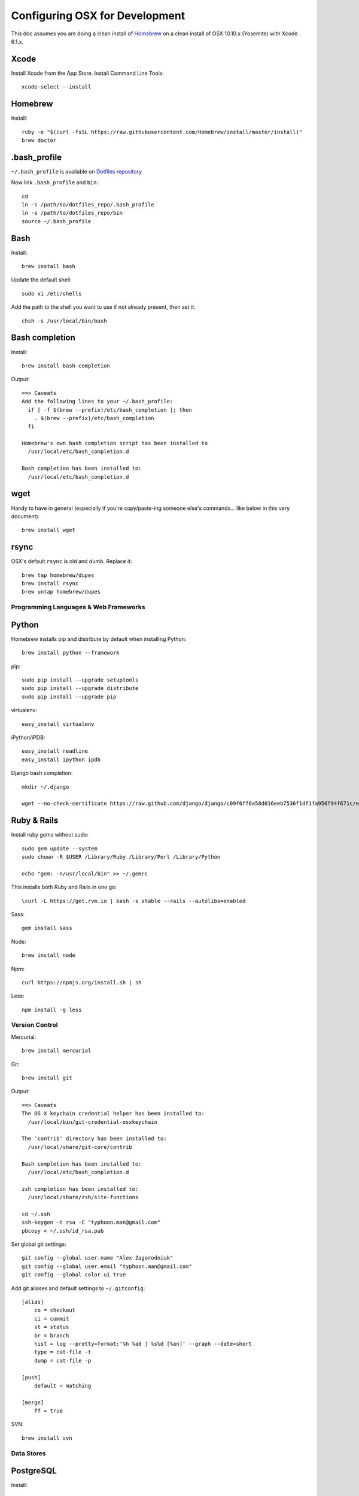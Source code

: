 ===============================
Configuring OSX for Development
===============================

This doc assumes you are doing a clean install of `Homebrew <http://mxcl.github.io/homebrew/>`_ on a clean install of OSX 10.10.x (Yosemite) with Xcode 6.1.x.

Xcode
-----

Install Xcode from the App Store.
Install Command Line Tools::

    xcode-select --install

Homebrew
--------

Install::

    ruby -e "$(curl -fsSL https://raw.githubusercontent.com/Homebrew/install/master/install)"
    brew doctor

.bash_profile
-------------

``~/.bash_profile`` is available on `Dotfiles repository <https://github.com/StriveForBest/dotfiles>`_

Now link ``.bash_profile`` and ``bin``::

    cd
    ln -s /path/to/dotfiles_repo/.bash_profile
    ln -s /path/to/dotfiles_repo/bin
    source ~/.bash_profile

Bash
----

Install::

    brew install bash

Update the default shell::

    sudo vi /etc/shells

Add the path to the shell you want to use if not already present, then set it::

    chsh -s /usr/local/bin/bash

Bash completion
---------------

Install::

    brew install bash-completion

Output::

    ==> Caveats
    Add the following lines to your ~/.bash_profile:
      if [ -f $(brew --prefix)/etc/bash_completion ]; then
        . $(brew --prefix)/etc/bash_completion
      fi

    Homebrew's own bash completion script has been installed to
      /usr/local/etc/bash_completion.d

    Bash completion has been installed to:
      /usr/local/etc/bash_completion.d

wget
----

Handy to have in general (especially if you're copy/paste-ing someone else's commands... like below in this very document)::

    brew install wget

rsync
-----

OSX's default ``rsync`` is old and dumb. Replace it::

    brew tap homebrew/dupes
    brew install rsync
    brew untap homebrew/dupes


Programming Languages & Web Frameworks
======================================

Python
------

Homebrew installs pip and distribute by default when installing Python::

    brew install python --framework

pip::

    sudo pip install --upgrade setuptools
    sudo pip install --upgrade distribute
    sudo pip install --upgrade pip

virtualenv::

    easy_install virtualenv

iPython/iPDB::

    easy_install readline
    easy_install ipython ipdb

Django bash completion::

    mkdir ~/.django

    wget --no-check-certificate https://raw.github.com/django/django/c09f6ff0a58d016eeb7536f1df1fa956f94f671c/extras/django_bash_completion -O ~/.django/django_bash_completion

Ruby & Rails
------------

Install ruby gems without sudo::

    sudo gem update --system
    sudo chown -R $USER /Library/Ruby /Library/Perl /Library/Python

    echo "gem: -n/usr/local/bin" >> ~/.gemrc

This installs both Ruby and Rails in one go::

    \curl -L https://get.rvm.io | bash -s stable --rails --autolibs=enabled

Sass::

    gem install sass

Node::

    brew install node

Npm::

    curl https://npmjs.org/install.sh | sh

Less::

    npm install -g less

Version Control
===============

Mercurial::

    brew install mercurial

Git::

    brew install git

Output::

    ==> Caveats
    The OS X keychain credential helper has been installed to:
      /usr/local/bin/git-credential-osxkeychain

    The 'contrib' directory has been installed to:
      /usr/local/share/git-core/contrib

    Bash completion has been installed to:
      /usr/local/etc/bash_completion.d

    zsh completion has been installed to:
      /usr/local/share/zsh/site-functions

    cd ~/.ssh
    ssh-keygen -t rsa -C "typhoon.man@gmail.com"
    pbcopy < ~/.ssh/id_rsa.pub

Set global git settings::

    git config --global user.name "Alex Zagorodniuk"
    git config --global user.email "typhoon.man@gmail.com"
    git config --global color.ui true

Add git aliases and default settings to ``~/.gitconfig``::

    [alias]
        co = checkout
        ci = commit
        st = status
        br = branch
        hist = log --pretty=format:'%h %ad | %s%d [%an]' --graph --date=short
        type = cat-file -t
        dump = cat-file -p

    [push]
        default = matching

    [merge]
        ff = true

SVN::

    brew install svn


Data Stores
===========

PostgreSQL
----------

Install::

    brew install postgres

Output::

    ==> Caveats
    If builds of PostgreSQL 9 are failing and you have version 8.x installed,
    you may need to remove the previous version first. See:
      https://github.com/Homebrew/homebrew/issues/issue/2510

    To migrate existing data from a previous major version (pre-9.3) of PostgreSQL, see:
      http://www.postgresql.org/docs/9.3/static/upgrading.html

    When installing the postgres gem, including ARCHFLAGS is recommended:
      ARCHFLAGS="-arch x86_64" gem install pg

    To install gems without sudo, see the Homebrew wiki.

    To load postgresql:
        launchctl load ~/Library/LaunchAgents/homebrew.mxcl.postgresql.plist
    Or, if you don't want/need launchctl, you can just run:
        postgres -D /usr/local/var/postgres

Related spatial libraries::

    easy_install numpy
    brew install gdal geos

PostGIS::

    brew install postgis

Output::

    ==> Caveats
    To create a spatially-enabled database, see the documentation:
      http://postgis.refractions.net/documentation/manual-2.0/postgis_installation.html#create_new_db_extensions
    and to upgrade your existing spatial databases, see here:
      http://postgis.refractions.net/documentation/manual-2.0/postgis_installation.html#upgrading

    PostGIS SQL scripts installed to:
      /usr/local/share/postgis
    PostGIS plugin libraries installed to:
      /usr/local/opt/postgresql/lib
    PostGIS extension modules installed to:
      /usr/local/opt/postgresql/share/postgresql/extension

To create a database instance::

    initdb /usr/local/var/postgres -E utf8

You can now start the database server using::

    pg_ctl -D /usr/local/var/postgres -l /usr/local/var/postgres/server.log start

Or to set it to start automatically, see the output above after installing postgresql.

Create the spatially enabled template::

    createdb template_postgis
    psql -f /usr/local/share/postgis/postgis.sql template_postgis
    psql -f /usr/local/share/postgis/spatial_ref_sys.sql template_postgis

Create users::

    createuser -s web

To create a spatially enabled database::

    createdb -T template_postgis mydbname

If you are getting Permission Denied error, run::

    curl http://nextmarvel.net/blog/downloads/fixBrewLionPostgres.sh | sh

    psql -f /usr/local/share/postgis/postgis.sql template_postgis
    psql -f /usr/local/share/postgis/spatial_ref_sys.sql template_postgis
    psql -d template_postgis -c "GRANT ALL ON geometry_columns TO PUBLIC;"
    psql -d template_postgis -c "GRANT ALL ON geography_columns TO PUBLIC;"
    psql -d template_postgis -c "GRANT ALL ON spatial_ref_sys TO PUBLIC;"


MySQL
-----

PostgreSQL is always preferred but sometimes you don't have a choice::

    brew install mysql

Output::

    ==> Caveats
    A "/etc/my.cnf" from another install may interfere with a Homebrew-built
    server starting up correctly.

    To connect:
      mysql -uroot

    To have launchd start mysql at login:
      ln -sfv /usr/local/opt/mysql/*.plist ~/Library/LaunchAgents
    Then to load mysql now:
      launchctl load ~/Library/LaunchAgents/homebrew.mxcl.mysql.plist
    Or, if you don't want/need launchctl, you can just run:
      mysql.server start

Create a database and set permissions for development::

    mysql -uroot

    CREATE DATABASE project CHARACTER SET UTF8;
    GRANT ALL PRIVILEGES ON project.* TO 'web'@'localhost' WITH GRANT OPTION;

MongoDB
-------

Install::

    brew install mongodb

Output::

    ==> Caveats
    To have launchd start mongodb at login:
        ln -sfv /usr/local/opt/mongodb/*.plist ~/Library/LaunchAgents
    Then to load mongodb now:
        launchctl load ~/Library/LaunchAgents/homebrew.mxcl.mongodb.plist
    Or, if you don't want/need launchctl, you can just run:
        mongod


You have to create a data directory. By default it expects the data to be stored in ``/data/db``
Otherwise, create a directory and pass the path when running the server::

    mongod --dbpath=/Users/sallysue/Projects/data/mongodb

Redis
-----

Install::

    brew install redis

Output::

    ==> Caveats
    To have launchd start redis at login:
        ln -sfv /usr/local/opt/redis/*.plist ~/Library/LaunchAgents
    Then to load redis now:
        launchctl load ~/Library/LaunchAgents/homebrew.mxcl.redis.plist
    Or, if you don't want/need launchctl, you can just run:
        redis-server /usr/local/etc/redis.conf

Memcached
---------

Install::

    brew install memcached

Output::

    To have launchd start memcached at login:
        ln -sfv /usr/local/opt/memcached/*.plist ~/Library/LaunchAgents
    Then to load memcached now:
        launchctl load ~/Library/LaunchAgents/homebrew.mxcl.memcached.plist
    Or, if you don't want/need launchctl, you can just run:
        /usr/local/opt/memcached/bin/memcached


Task Queues
===========

Rabbit MQ
---------

Install::

    brew install rabbitmq

Output::

    ==> Caveats
    Management Plugin enabled by default at http://localhost:15672

    Bash completion has been installed to:
      /usr/local/etc/bash_completion.d

    To have launchd start rabbitmq at login:
        ln -sfv /usr/local/opt/rabbitmq/*.plist ~/Library/LaunchAgents
    Then to load rabbitmq now:
        launchctl load ~/Library/LaunchAgents/homebrew.mxcl.rabbitmq.plist
    Or, if you don't want/need launchctl, you can just run:
        rabbitmq-server

ZeroMQ
------

Install::

    brew install zeromq

Output::

    ==> Caveats
    To install the zmq gem on 10.6 with the system Ruby on a 64-bit machine,
    you may need to do:

    ARCHFLAGS="-arch x86_64" gem install zmq -- --with-zmq-dir=/usr/local/opt/zeromq

Celery
------

Homepage => https://github.com/celery/django-celery/

Install::

    pip install -U Celery

To run::

    ./manage.py celeryd

To configure your Django project to work with Celery/RabbitMQ, see http://docs.celeryproject.org/en/latest/getting-started/brokers/rabbitmq.html


Search Engine Backends
======================

Xapian
------

Install::

    brew install xapian --python

You need to symlink the libraries into your project's virtualenv site-packages::

    ln -s /usr/local/lib/python2.7/site-packages/xapian `pwd`/env/lib/python2.7/site-packages/


Solr
----

Install::

    brew install solr

Output::

    ==> Caveats
    To start solr:
      solr path/to/solr/config/dir

    See the solr homepage for more setup information:
      brew home solr

    To have launchd start solr at login:
        ln -sfv /usr/local/opt/solr/*.plist ~/Library/LaunchAgents
    Then to load solr now:
        launchctl load ~/Library/LaunchAgents/homebrew.mxcl.solr.plist
    ==> Summary

You need to copy the lang file::

    cp /usr/local/Cellar/solr/X.X.X/libexec/example/solr/conf/lang/stopwords_en.txt /usr/local/Cellar/solr/X.X.X/libexec/example/solr/conf/.

Now start solr::

    java -jar /usr/local/Cellar/solr/X.X.X/libexec/example/start.jar

Web Servers
===========

Nginx
-----

Install::

    gem install passenger
    brew install nginx --with-passenger --with-debug --with-spdy --with-gunzip

Output::

    ==> Caveats
    Docroot is: /usr/local/var/www

    The default port has been set to 8080 so that nginx can run without sudo.

    If you want to host pages on your local machine to the wider network you
    can change the port to 80 in: /usr/local/etc/nginx/nginx.conf

    You will then need to run nginx as root: `sudo nginx`.

    To have launchd start nginx at login:
        ln -sfv /usr/local/opt/nginx/*.plist ~/Library/LaunchAgents
    Then to load nginx now:
        launchctl load ~/Library/LaunchAgents/homebrew.mxcl.nginx.plist

Apache
------

Homebrew relies on the supplied OSX version of Apache, it just adds modules to it from a tap.
See https://github.com/Homebrew/homebrew-apache for more information.


Miscellaneous tools
===================

Cheat
-----

A tool to view/create cheatsheets for *nix commands. Install with easy_install/pip::

    easy_install cheat

Use::

    cheat -l
    cheat tar

https://github.com/coolwanglu/pdf2htmlEX
``brew install pdf2htmlex``

Image processing utils
----------------------

Install for full support of PIL/Pillow::

    brew install imagemagick --with-jp2
    brew install freetype graphicsmagick jpegoptim lcms libjpeg libpng libtiff openjpeg optipng pngcrush webp

Homebrew maintenance
--------------------

Get a checkup from the doctor and follow the doctor's instructions::

    brew doctor

To update your installed brews::

    brew update
    brew outdated
    brew upgrade
    brew cleanup

iTerm2
------

Themes::

    git@github.com:baskerville/iTerm-2-Color-Themes.git
    https://github.com/kevintuhumury/osx-settings/tree/master/iterm2

Google Chrome
-------------

DevTools UI Theme::

    https://github.com/mauricecruz/chrome-devtools-zerodarkmatrix-theme

Sublime3
--------

Open Sublime3 from Terminal::

    ln -s /Applications/Sublime\ Text.app/Contents/SharedSupport/bin/subl /usr/local/bin/subl

Sync Sublime3 Packages using Google Drive::

First Machine::

    cd ~/Library/Application\ Support/Sublime\ Text\ 3/Packages/
    mkdir -p ~/Google\ Drive/Install/sublime3
    mv User ~/Google\ Drive/Install/sublime3/
    ln -s ~/Google\ Drive/Install/sublime3/User

Other Machine(s)::

    cd ~/Library/Application\ Support/Sublime\ Text\ 3/Packages/
    rm -r User
    ln -s ~/Google\ Drive/Install/sublime3/User

Install Package Control::

Open Sublime console ``ctrl+``` and paste::

    import urllib.request,os,hashlib; h = '7183a2d3e96f11eeadd761d777e62404e330c659d4bb41d3bdf022e94cab3cd0'; pf = 'Package Control.sublime-package'; ipp = sublime.installed_packages_path(); urllib.request.install_opener( urllib.request.build_opener( urllib.request.ProxyHandler()) ); by = urllib.request.urlopen( 'http://sublime.wbond.net/' + pf.replace(' ', '%20')).read(); dh = hashlib.sha256(by).hexdigest(); print('Error validating download (got %s instead of %s), please try manual install' % (dh, h)) if dh != h else open(os.path.join( ipp, pf), 'wb' ).write(by)

Themes::

    cd ~/Library/Application\ Support/Sublime\ Text\ 3/Packages/User
    git clone https://github.com/mrlundis/Monokai-Dark-Soda.tmTheme

    cd ~/Library/Application\ Support/Sublime\ Text\ 3/Packages/
    git clone https://github.com/buymeasoda/soda-theme/ "Theme - Soda"

Alternative themes are available at ``https://github.com/daylerees/colour-schemes``.

User settings, Key Bindings and most of the packages are synced via Google Drive but here is a list of packages::

    {
        "installed_packages":
        [
            "AdvancedNewFile",
            "ApacheConf.tmLanguage",
            "BracketHighlighter",
            "Dayle Rees Color Schemes",
            "Djaneiro",
            "DocBlockr",
            "Emmet",
            "GitGutter",
            "Gitignore",
            "Gutter Color",
            "Hayaku - tools for writing CSS faster",
            "HTML5",
            "Jinja2",
            "JSONLint",
            "Laravel Blade Highlighter",
            "LESS",
            "Less2Css",
            "lessc",
            "Pretty JSON",
            "Python Flake8 Lint",
            "Sass",
            "SCSS",
            "SideBarEnhancements",
            "SideBarGit",
            "Slug",
            "SublimeCodeIntel",
            "SublimeLinter",
            "SublimeLinter-flake8",
            "SublimeLinter-gjslint",
            "SublimeLinter-jshint",
            "SublimeLinter-json",
            "SublimeLinter-pep8",
            "SublimeLinter-php",
            "SublimeLinter-rst",
            "SublimePythonIDE",
            "Syntax Highlighting for Sass",
            "TernJS",
            "Theme - Flatland",
            "Theme - Spacegray"
        ]
    }

